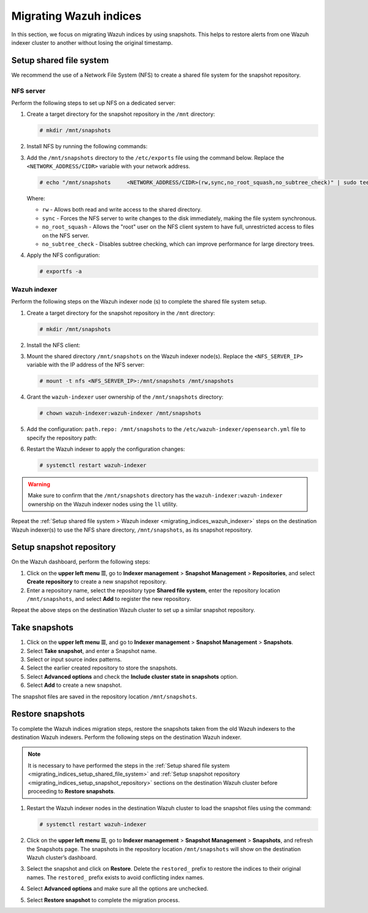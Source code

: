 .. Copyright (C) 2015, Wazuh, Inc.

.. meta::
   :description: Learn how to  migrate Wazuh indices keeping the original timestamp in this section of the documentation.

Migrating Wazuh indices
=======================

In this section, we focus on migrating Wazuh indices by using snapshots. This helps to restore alerts from one Wazuh indexer cluster to another without losing the original timestamp.

.. _migrating_indices_setup_shared_file_system:

Setup shared file system
------------------------

We recommend the use of a Network File System (NFS) to create a shared file system for the snapshot repository.

NFS server
^^^^^^^^^^

Perform the following steps to set up NFS on a dedicated server:

#. Create a target directory for the snapshot repository in the ``/mnt`` directory:

   .. code-block:: console

      # mkdir /mnt/snapshots

#. Install NFS by running the following commands:

   .. tabs::

      .. group-tab:: Yum

         .. code-block:: console

            # yum update
            # yum install -y nfs-utils
            # yum install exportfs
            # systemctl enable nfs-server
            # systemctl start nfs-server

      .. group-tab:: APT

         .. code-block:: console

            # apt -y install nfs-kernel-server
            # systemctl start nfs-kernel-server.service
#. Add the ``/mnt/snapshots`` directory to the ``/etc/exports`` file using the command below. Replace the ``<NETWORK_ADDRESS/CIDR>`` variable with your network address.

   .. code-block:: console

      # echo "/mnt/snapshots     <NETWORK_ADDRESS/CIDR>(rw,sync,no_root_squash,no_subtree_check)" | sudo tee -a /etc/exports

   Where:

   -  ``rw`` - Allows both read and write access to the shared directory.
   -  ``sync`` - Forces the NFS server to write changes to the disk immediately, making the file system synchronous.
   -  ``no_root_squash`` - Allows the "root" user on the NFS client system to have full, unrestricted access to files on the NFS server.
   - ``no_subtree_check`` - Disables subtree checking, which can improve performance for large directory trees.

#. Apply the NFS configuration:

   .. code-block:: console

      # exportfs -a

.. _migrating_indices_wazuh_indexer:

Wazuh indexer
^^^^^^^^^^^^^

Perform the following steps on the Wazuh indexer node (s) to complete the shared file system setup.

#. Create a target directory for the snapshot repository in the ``/mnt`` directory:

   .. code-block:: console

      # mkdir /mnt/snapshots

#. Install the NFS client:


   .. tabs::

      .. group-tab:: Yum

         .. code-block:: console

            # yum -y install nfs-utils

      .. group-tab:: APT

         .. code-block:: console

            # apt -y install nfs-common

#. Mount the shared directory ``/mnt/snapshots`` on the Wazuh indexer node(s). Replace the ``<NFS_SERVER_IP>`` variable with the IP address of the NFS server:

   .. code-block:: console

      # mount -t nfs <NFS_SERVER_IP>:/mnt/snapshots /mnt/snapshots

#. Grant the ``wazuh-indexer`` user ownership of the ``/mnt/snapshots`` directory:

   .. code-block:: console

      # chown wazuh-indexer:wazuh-indexer /mnt/snapshots

#. Add the configuration: ``path.repo: /mnt/snapshots`` to the ``/etc/wazuh-indexer/opensearch.yml`` file to specify the repository path:

   .. code-block:: yaml
      :emphasize-lines: 10

      network.host: "127.0.0.1"
      node.name: "node-1"
      cluster.initial_master_nodes:
      - "node-1"
      cluster.name: "wazuh-cluster"

      node.max_local_storage_nodes: "3"
      path.data: /var/lib/wazuh-indexer
      path.logs: /var/log/wazuh-indexer
      path.repo: /mnt/snapshots

      plugins.security.ssl.http.pemcert_filepath: /etc/wazuh-indexer/certs/wazuh-indexer.pem
      plugins.security.ssl.http.pemkey_filepath: /etc/wazuh-indexer/certs/wazuh-indexer-key.pem
      plugins.security.ssl.http.pemtrustedcas_filepath: /etc/wazuh-indexer/certs/root-ca.pem
      plugins.security.ssl.transport.pemcert_filepath: /etc/wazuh-indexer/certs/wazuh-indexer.pem
      plugins.security.ssl.transport.pemkey_filepath: /etc/wazuh-indexer/certs/wazuh-indexer-key.>plugins.security.ssl.transport.pemtrustedcas_filepath: /etc/wazuh-indexer/certs/root-ca.pem
      plugins.security.ssl.http.enabled: true
      plugins.security.ssl.transport.enforce_hostname_verification: false
      plugins.security.ssl.transport.resolve_hostname: false
      plugins.security.ssl.http.enabled_ciphers:
        - "TLS_ECDHE_RSA_WITH_AES_128_GCM_SHA256"
        - "TLS_ECDHE_RSA_WITH_AES_256_GCM_SHA384"
        - "TLS_ECDHE_ECDSA_WITH_AES_128_GCM_SHA256"
        - "TLS_ECDHE_ECDSA_WITH_AES_256_GCM_SHA384"
      plugins.security.ssl.http.enabled_protocols:
        - "TLSv1.2"
      plugins.security.authcz.admin_dn:
      - "CN=admin,OU=Wazuh,O=Wazuh,L=California,C=US"
      plugins.security.check_snapshot_restore_write_privileges: true
      plugins.security.enable_snapshot_restore_privilege: true
      plugins.security.nodes_dn:
      - "CN=indexer,OU=Wazuh,O=Wazuh,L=California,C=US"
      plugins.security.restapi.roles_enabled:
      - "all_access"
      - "security_rest_api_access"

      plugins.security.system_indices.enabled: true
      plugins.security.system_indices.indices: [".opendistro-alerting-config", ".opendistro-alert>

#. Restart the Wazuh indexer to apply the configuration changes:

   .. code-block:: console

      # systemctl restart wazuh-indexer

.. warning::

   Make sure to confirm that the ``/mnt/snapshots`` directory has the ``wazuh-indexer:wazuh-indexer`` ownership on the Wazuh indexer nodes using the ``ll`` utility.

Repeat the :ref:`Setup shared file system > Wazuh indexer <migrating_indices_wazuh_indexer>` steps on the destination Wazuh indexer(s) to use the NFS share directory, ``/mnt/snapshots``, as its snapshot repository.

.. _migrating_indices_setup_snapshot_repository:

Setup snapshot repository
-------------------------

On the Wazuh dashboard, perform the following steps:

#. Click on the **upper left menu ☰**, go to **Indexer management** > **Snapshot Management** > **Repositories**, and select **Create repository** to create a new snapshot repository.
#. Enter a repository name, select the repository type **Shared file system**, enter the repository location ``/mnt/snapshots``, and select **Add** to register the new repository.

   .. thumbnail:: /images/manual/wazuh-indexer/create-snapshot-repository.gif
      :title: Create snapshot repository
      :alt: Create snapshot repository
      :align: center
      :width: 80%

Repeat the above steps on the destination Wazuh cluster to set up a similar snapshot repository.

.. _migrating_indices_take_snapshots:

Take snapshots
--------------

#. Click on the **upper left menu ☰**, and go to **Indexer management** > **Snapshot Management** > **Snapshots**.
#. Select **Take snapshot**, and enter a Snapshot name.
#. Select or input source index patterns.
#. Select the earlier created repository to store the snapshots.
#. Select **Advanced options** and check the **Include cluster state in snapshots** option.

   .. thumbnail:: /images/manual/wazuh-indexer/include-cluster-state-option.png
      :title: Include cluster state in snapshots option
      :alt: Include cluster state in snapshots option
      :align: center
      :width: 80%

#. Select **Add** to create a new snapshot.

The snapshot files are saved in the repository location ``/mnt/snapshots``.

   .. thumbnail:: /images/manual/wazuh-indexer/snapshot-file-saved.gif
      :title: Snapshot file saved
      :alt: Snapshot file saved
      :align: center
      :width: 80%

Restore snapshots
-----------------

To complete the Wazuh indices migration steps, restore the snapshots taken from the old Wazuh indexers to the destination Wazuh indexers. Perform the following steps on the destination Wazuh indexer.

.. note::

   It is necessary to have performed the steps in the :ref:`Setup shared file system <migrating_indices_setup_shared_file_system>` and :ref:`Setup snapshot repository <migrating_indices_setup_snapshot_repository>` sections on the destination Wazuh cluster before proceeding to **Restore snapshots**.

#. Restart the Wazuh indexer nodes in the destination Wazuh cluster to load the snapshot files using the command:

   .. code-block:: console

      # systemctl restart wazuh-indexer

#. Click on the **upper left menu ☰**, go to **Indexer management** > **Snapshot Management** > **Snapshots**, and refresh the Snapshots page. The snapshots in the repository location ``/mnt/snapshots`` will show on the destination Wazuh cluster’s dashboard.

#. Select the snapshot and click on **Restore**. Delete the ``restored_`` prefix to restore the indices to their original names. The ``restored_`` prefix exists to avoid conflicting index names.

#. Select **Advanced options** and make sure all the options are unchecked.

   .. thumbnail:: /images/manual/wazuh-indexer/restore-snapshot-advanced-options.png
      :title: Restore snapshot advanced options
      :alt: Restore snapshot advanced options
      :align: center
      :width: 80%

#. Select **Restore snapshot** to complete the migration process.

   .. thumbnail:: /images/manual/wazuh-indexer/restore-snapshot.gif
      :title: Restore snapshot
      :alt: Restore snapshot
      :align: center
      :width: 80%
